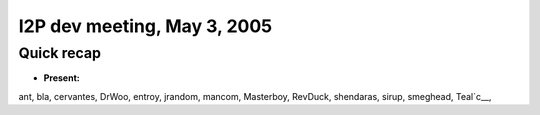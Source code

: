I2P dev meeting, May 3, 2005
============================

Quick recap
-----------

* **Present:**

ant,
bla,
cervantes,
DrWoo,
entroy,
jrandom,
mancom,
Masterboy,
RevDuck,
shendaras,
sirup,
smeghead,
Teal`c\__,
